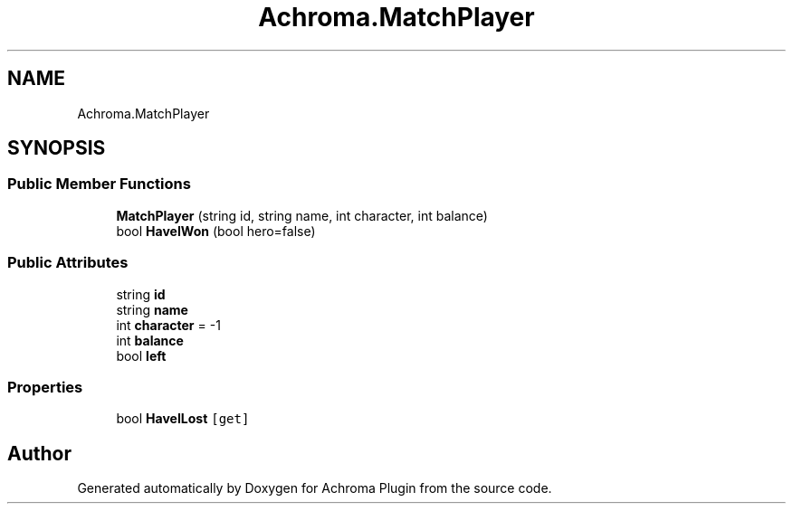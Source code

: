 .TH "Achroma.MatchPlayer" 3 "Achroma Plugin" \" -*- nroff -*-
.ad l
.nh
.SH NAME
Achroma.MatchPlayer
.SH SYNOPSIS
.br
.PP
.SS "Public Member Functions"

.in +1c
.ti -1c
.RI "\fBMatchPlayer\fP (string id, string name, int character, int balance)"
.br
.ti -1c
.RI "bool \fBHaveIWon\fP (bool hero=false)"
.br
.in -1c
.SS "Public Attributes"

.in +1c
.ti -1c
.RI "string \fBid\fP"
.br
.ti -1c
.RI "string \fBname\fP"
.br
.ti -1c
.RI "int \fBcharacter\fP = \-1"
.br
.ti -1c
.RI "int \fBbalance\fP"
.br
.ti -1c
.RI "bool \fBleft\fP"
.br
.in -1c
.SS "Properties"

.in +1c
.ti -1c
.RI "bool \fBHaveILost\fP\fC [get]\fP"
.br
.in -1c

.SH "Author"
.PP 
Generated automatically by Doxygen for Achroma Plugin from the source code\&.
